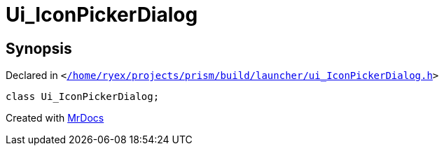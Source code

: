 [#Ui_IconPickerDialog]
= Ui&lowbar;IconPickerDialog
:relfileprefix: 
:mrdocs:


== Synopsis

Declared in `&lt;https://github.com/PrismLauncher/PrismLauncher/blob/develop/launcher//home/ryex/projects/prism/build/launcher/ui_IconPickerDialog.h#L22[&sol;home&sol;ryex&sol;projects&sol;prism&sol;build&sol;launcher&sol;ui&lowbar;IconPickerDialog&period;h]&gt;`

[source,cpp,subs="verbatim,replacements,macros,-callouts"]
----
class Ui&lowbar;IconPickerDialog;
----






[.small]#Created with https://www.mrdocs.com[MrDocs]#
